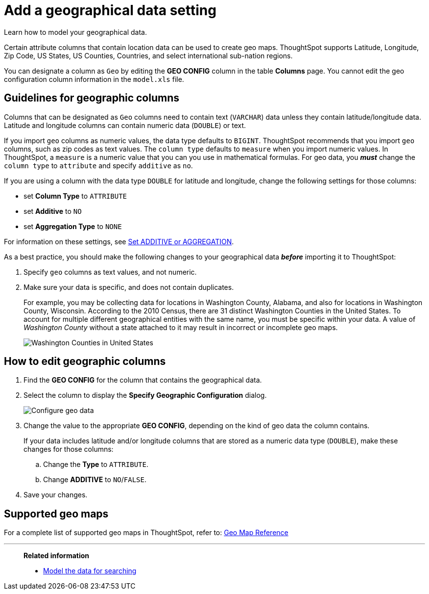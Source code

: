 = Add a geographical data setting
:last_updated: 3/26/2020
:experimental:
:linkattrs:
:page-partial:
:page-aliases: /admin/data-modeling/model-geo-data.adoc
:description: Learn how to model your geographical data.

Learn how to model your geographical data.

Certain attribute columns that contain location data can be used to create geo maps.
ThoughtSpot supports Latitude, Longitude, Zip Code, US States, US Counties, Countries, and select international sub-nation regions.

You can designate a column as `Geo` by editing the *GEO CONFIG* column in the table *Columns* page.
You cannot edit the geo configuration column information in the `model.xls` file.

== Guidelines for geographic columns

Columns that can be designated as `Geo` columns need to contain text (`VARCHAR`) data unless they contain latitude/longitude data.
Latitude and longitude columns can contain numeric data (`DOUBLE`) or text.

If you import `geo` columns as numeric values, the data type defaults to `BIGINT`.
ThoughtSpot recommends that you import `geo` columns, such as zip codes as text values.
The `column type` defaults to  `measure` when you import numeric values.
In ThoughtSpot, a `measure` is a numeric value that you can you use in mathematical formulas.
For geo data, you *_must_* change the `column type` to `attribute` and specify `additive` as `no`.

If you are using a column with the data type `DOUBLE` for latitude and longitude, change the following settings for those columns:

* set *Column Type* to `ATTRIBUTE`
* set *Additive* to `NO`
* set *Aggregation Type* to `NONE`

For information on these settings, see xref:data-modeling-aggreg-additive.adoc[Set ADDITIVE or AGGREGATION].

As a best practice, you should make the following changes to your geographical data *_before_* importing it to ThoughtSpot:

. Specify `geo` columns as text values, and not numeric.
. Make sure your data is specific, and does not contain duplicates.
+
For example, you may be collecting data for locations in Washington County, Alabama, and also for locations in Washington County, Wisconsin.
According to the 2010 Census, there are 31 distinct Washington Counties in the United States.
To account for multiple different geographical entities with the same name, you must be specific within your data.
A value of _Washington County_ without a state attached to it may result in incorrect or incomplete geo maps.
+
image:wa-county.png[Washington Counties in United States]


== How to edit geographic columns

. Find the *GEO CONFIG* for the column that contains the geographical data.
. Select the column to display the *Specify Geographic Configuration* dialog.
+
image::geomap-config.png[Configure geo data]

. Change the value to the appropriate *GEO CONFIG*, depending on the kind of geo data the column contains.
+
If your data includes latitude and/or longitude columns that are stored as a  numeric data type (`DOUBLE`), make these changes for those columns:

 .. Change the *Type* to `ATTRIBUTE`.
 .. Change *ADDITIVE* to `NO`/`FALSE`.

. Save your changes.

== Supported geo maps

For a complete list of supported geo maps in ThoughtSpot, refer to: xref:geomap-reference.adoc[Geo Map Reference]

'''
> **Related information**
>
> * xref:data-modeling.adoc[Model the data for searching]
